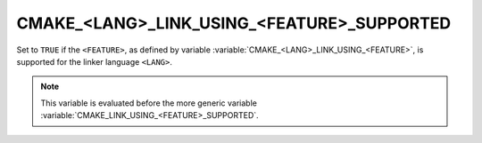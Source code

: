 CMAKE_<LANG>_LINK_USING_<FEATURE>_SUPPORTED
-------------------------------------------

.. versionadded:: 3.24

Set to ``TRUE`` if the ``<FEATURE>``, as defined by variable
:variable:`CMAKE_<LANG>_LINK_USING_<FEATURE>`, is supported for the linker
language ``<LANG>``.

.. note::

  This variable is evaluated before the more generic variable
  :variable:`CMAKE_LINK_USING_<FEATURE>_SUPPORTED`.
